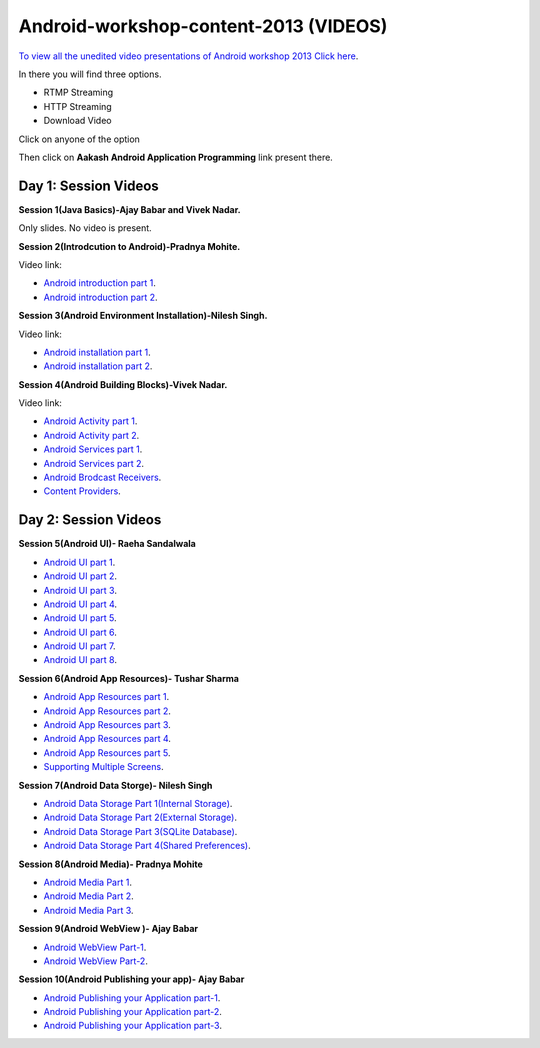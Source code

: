 Android-workshop-content-2013 (VIDEOS)
=============================
`To view all the unedited video presentations of Android workshop 2013 Click here <http://59.162.23.81/nmeict/avproduction/unedited.php>`_.

In there you will find three options.

* RTMP Streaming

* HTTP Streaming

* Download Video


Click on anyone of the option

Then click on  **Aakash Android Application Programming** link present there.



Day 1: Session Videos
----------------------


**Session 1(Java Basics)-Ajay Babar and Vivek Nadar.**

Only slides. No video is present.


 
**Session 2(Introdcution to Android)-Pradnya Mohite.**

Video link:

* `Android introduction part 1 <http://www.youtube.com/watch?v=RU2qJTO0Gms&feature=youtu.be>`_.

* `Android introduction part 2 <http://www.youtube.com/watch?v=d45uLZEU5U0>`_.



**Session 3(Android Environment Installation)-Nilesh Singh.**

Video link:

* `Android installation part 1 <http://www.youtube.com/watch?v=DqVOaDrt8Zc>`_.

* `Android installation part 2 <http://www.youtube.com/watch?v=6zfN_S8Vyrc>`_.




**Session 4(Android Building Blocks)-Vivek Nadar.**

Video link:

* `Android Activity part 1 <http://www.youtube.com/watch?v=nPBbBdOg6qY>`_.

* `Android Activity part 2 <http://www.youtube.com/watch?v=wI6XZZ0-qrM>`_.

* `Android Services part 1 <http://www.youtube.com/watch?v=OId5YawwGU0>`_.

* `Android Services part 2 <http://www.youtube.com/watch?v=C0zYOxAV-3g>`_.

* `Android Brodcast Receivers <http://www.youtube.com/watch?v=M9hBF_JoWj4>`_.

* `Content Providers <http://www.youtube.com/watch?v=5p4nPNqVSEI>`_.



Day 2: Session Videos
-----------------------

**Session 5(Android UI)- Raeha Sandalwala**

* `Android UI part 1 <http://www.youtube.com/watch?v=KdX4DaFRAKU>`_.

* `Android UI part 2 <http://www.youtube.com/watch?v=dXb3Tx8V4hU>`_.

* `Android UI part 3 <http://www.youtube.com/watch?v=2E_KTtnbzVU>`_.

* `Android UI part 4 <http://www.youtube.com/watch?v=zg5jo1cWUVs>`_.

* `Android UI part 5 <http://www.youtube.com/watch?v=aI1uMZMmnY8>`_.

* `Android UI part 6 <http://www.youtube.com/watch?v=oXWlxpZN2sQ>`_.

* `Android UI part 7 <http://www.youtube.com/watch?v=R5zOKIsFkJ4>`_.

* `Android UI part 8 <http://www.youtube.com/watch?v=QIYbVTiTTcc>`_.

**Session 6(Android App Resources)- Tushar Sharma**

* `Android App Resources part 1 <http://www.youtube.com/watch?v=k9f1vgBThx0&feature=youtu.be>`_.

* `Android App Resources part 2 <http://www.youtube.com/watch?v=4MJqhgCzJ8g&feature=youtu.be>`_.

* `Android App Resources part 3 <http://www.youtube.com/watch?v=gsQAKCqUd8o&feature=youtu.be>`_.

* `Android App Resources part 4 <http://www.youtube.com/watch?v=u0r6MekCnHU&feature=youtu.be>`_.

* `Android App Resources part 5 <http://www.youtube.com/watch?v=GXn6_APqDr4&feature=youtu.be>`_.

* `Supporting Multiple Screens <http://www.youtube.com/watch?v=dm-k2XrboU0&feature=youtu.be>`_.

**Session 7(Android Data Storge)- Nilesh Singh**

* `Android Data Storage Part 1(Internal Storage) <http://www.youtube.com/watch?v=bLqbX0D6A3E&feature=youtu.be>`_.

* `Android Data Storage Part 2(External Storage) <http://www.youtube.com/watch?v=YQXbaFcW3LA&feature=youtu.be>`_.

* `Android Data Storage Part 3(SQLite Database) <http://www.youtube.com/watch?v=eAogfMz4R4o&feature=youtu.be>`_.

* `Android Data Storage Part 4(Shared Preferences) <http://www.youtube.com/watch?v=IqV24N0Gki8&feature=youtu.be>`_.

**Session 8(Android Media)- Pradnya Mohite**

* `Android Media Part 1 <http://www.youtube.com/watch?v=GorJdq8N6aY&feature=youtu.be>`_.

* `Android Media Part 2 <http://www.youtube.com/watch?v=KgO9srroZxs&feature=youtu.be>`_.

* `Android Media Part 3 <http://www.youtube.com/watch?v=tY_WDBkSy-Y&feature=youtu.be>`_.

**Session 9(Android WebView )- Ajay Babar**

* `Android WebView Part-1 <http://www.youtube.com/watch?v=VJ85-mJi8dQ&feature=youtu.be>`_.

* `Android WebView Part-2 <http://www.youtube.com/watch?v=p7oOt5ESnno>`_.


**Session 10(Android Publishing your app)- Ajay Babar**


* `Android Publishing your Application part-1 <http://www.youtube.com/watch?v=QKa7FOVHJ-s&feature=youtu.be>`_.

* `Android Publishing your Application part-2 <http://www.youtube.com/watch?v=siygjHJp9t8&feature=youtu.be>`_.

* `Android Publishing your Application part-3 <http://www.youtube.com/watch?v=4CgpwFWpGJk&feature=youtu.be>`_.




